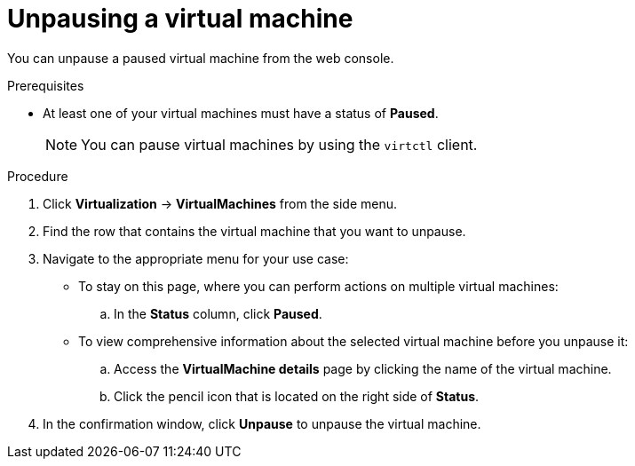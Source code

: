 // Module included in the following assemblies:
//
// * virt/virtual_machines/virt-controlling-vm-states.adoc

:_content-type: PROCEDURE
[id="virt-unpausing-vm-web_{context}"]
= Unpausing a virtual machine

You can unpause a paused virtual machine from the web console.

.Prerequisites

* At least one of your virtual machines must have a status of *Paused*.
+
[NOTE]
====
You can pause virtual machines by using the `virtctl` client.
====

.Procedure

. Click *Virtualization* -> *VirtualMachines* from the side menu.

. Find the row that contains the virtual machine that you want to unpause.

. Navigate to the appropriate menu for your use case:

* To stay on this page, where you can perform actions on multiple virtual machines:

.. In the *Status* column, click *Paused*.

* To view comprehensive information about the selected virtual machine before
you unpause it:

.. Access the *VirtualMachine details* page by clicking the name of the virtual
machine.

.. Click the pencil icon that is located on the right side of *Status*.

. In the confirmation window, click *Unpause* to unpause the virtual machine.
